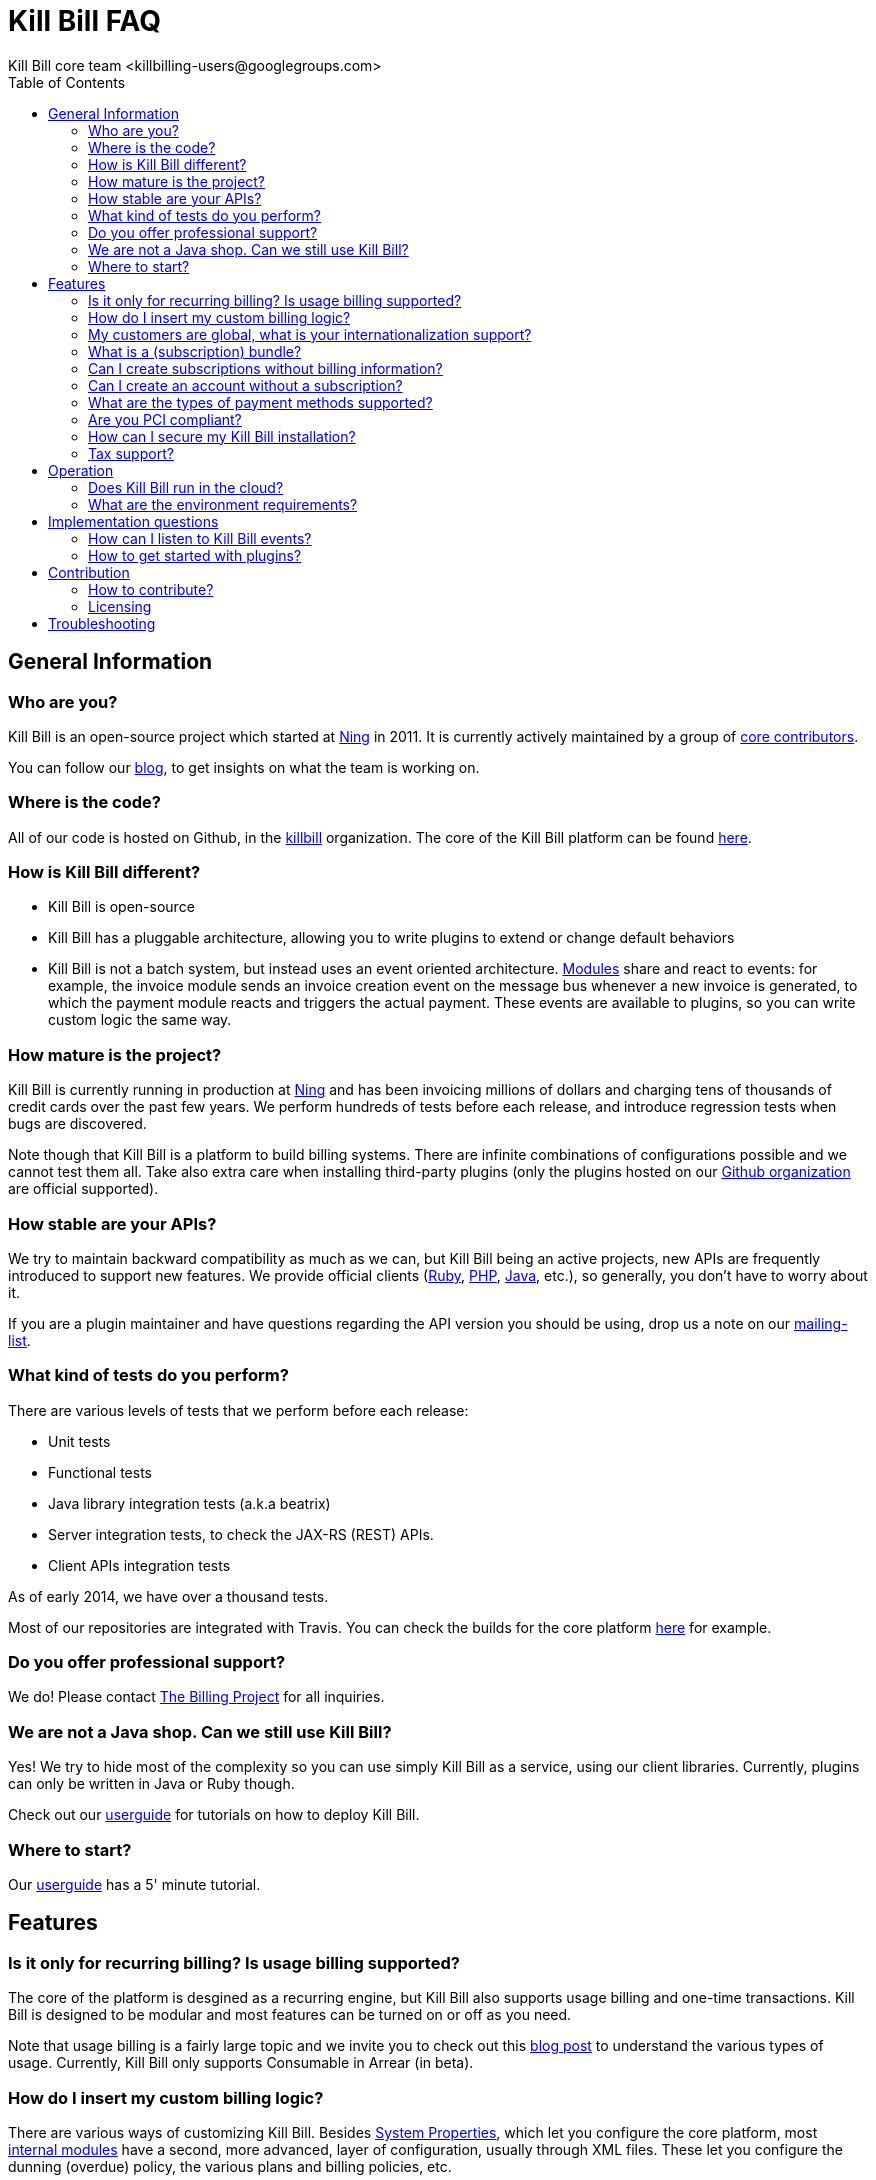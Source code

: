 = Kill Bill FAQ
Kill Bill core team <killbilling-users@googlegroups.com>
:doctype: book
:toc:
:toclevels: 6
:data-uri:
:linkcss!:
:imagesdir: userguide/assets
:source-highlighter: highlightjs
:homepage: http://kill-bill.org

== General Information

=== Who are you?

Kill Bill is an open-source project which started at http://www.ning.com[Ning] in 2011. It is currently actively maintained by a group of https://github.com/orgs/killbill/members[core contributors].

You can follow our http://thekillbillstory.wordpress.com/[blog], to get insights on what the team is working on.

=== Where is the code?

All of our code is hosted on Github, in the https://github.com/killbill/[killbill] organization. The core of the Kill Bill platform can be found https://github.com/killbill/killbill[here].

=== How is Kill Bill different?

* Kill Bill is open-source
* Kill Bill has a pluggable architecture, allowing you to write plugins to extend or change default behaviors
* Kill Bill is not a batch system, but instead uses an event oriented architecture. http://thekillbillstory.wordpress.com/2014/01/10/kill-bill-billing-system-architecture/[Modules] share and react to events: for example, the invoice module sends an invoice creation event on the message bus whenever a new invoice is generated, to which the payment module reacts and triggers the actual payment. These events are available to plugins, so you can write custom logic the same way.

=== How mature is the project?

Kill Bill is currently running in production at http://www.ning.com[Ning] and has been invoicing millions of dollars and charging tens of thousands of credit cards over the past few years. We perform hundreds of tests before each release, and introduce regression tests when bugs are discovered.

Note though that Kill Bill is a platform to build billing systems. There are infinite combinations of configurations possible and we cannot test them all. Take also extra care when installing third-party plugins (only the plugins hosted on our https://github.com/killbill/[Github organization] are official supported).

=== How stable are your APIs?

We try to maintain backward compatibility as much as we can, but Kill Bill being an active projects, new APIs are frequently introduced to support new features. We provide official clients (https://github.com/killbill/killbill-client-ruby[Ruby], https://github.com/killbill/killbill-client-php[PHP], https://github.com/killbill/killbill-client-java[Java], etc.), so generally, you don't have to worry about it.

If you are a plugin maintainer and have questions regarding the API version you should be using, drop us a note on our https://groups.google.com/forum/#!forum/killbilling-users[mailing-list].

=== What kind of tests do you perform?

There are various levels of tests that we perform before each release:

* Unit tests
* Functional tests
* Java library integration tests (a.k.a beatrix)
* Server integration tests, to check the JAX-RS (REST) APIs.
* Client APIs integration tests

As of early 2014, we have over a thousand tests.

Most of our repositories are integrated with Travis. You can check the builds for the core platform https://travis-ci.org/killbill/killbill[here] for example.

=== Do you offer professional support?

We do! Please contact http://thebillingproject.com[The Billing Project] for all inquiries.

=== We are not a Java shop. Can we still use Kill Bill?

Yes! We try to hide most of the complexity so you can use simply Kill Bill as a service, using our client libraries. Currently, plugins can only be written in Java or Ruby though.

Check out our http://docs.kill-bill.org/userguide.html[userguide] for tutorials on how to deploy Kill Bill.

=== Where to start?

Our http://docs.kill-bill.org/userguide.html[userguide] has a 5' minute tutorial.


== Features

=== Is it only for recurring billing? Is usage billing supported?

The core of the platform is desgined as a recurring engine, but Kill Bill also supports usage billing and one-time transactions. Kill Bill is designed to be modular and most features can be turned on or off as you need.

Note that usage billing is a fairly large topic and we invite you to check out this http://thekillbillstory.wordpress.com/2014/03/11/usage-billing/[blog post] to understand the various types of usage. Currently, Kill Bill only supports Consumable in Arrear (in beta).

=== How do I insert my custom billing logic?

There are various ways of customizing Kill Bill. Besides http://docs.kill-bill.org/userguide.html#configuration[System Properties], which let you configure the core platform, most http://thekillbillstory.wordpress.com/2014/01/10/kill-bill-billing-system-architecture/[internal modules] have a second, more advanced, layer of configuration, usually through XML files. These let you configure the dunning (overdue) policy, the various plans and billing policies, etc.

If you need more advanced (billing or non-billing) logic, Kill Bill has a plugin capability. You can write custom code (in Java or Ruby) to extend or even override Kill Bill default behaviors. Check out our https://github.com/killbill/killbill-hello-world-java-plugin[Java] and https://github.com/killbill/killbill-hello-world-ruby-plugin[Ruby] hello world plugins to get started.

Finally, Kill Bill is open-source! We are happy to accept contributions.

=== My customers are global, what is your internationalization support?

The core of the billing platform was designed to be internationalized. The catalog module has support for all currencies, including crypto-currencies (e.g. Bitcoin). The invoice module will understand these various currencies and respect localization rules. For example, it will correctly round US dollars to two decimal places but Japanese Yen amounts will have no decimal portion.

Accounts can have a designated locale (for example, $1,234.99 will be displayed as 1.234,99 $ for accounts with the French Canada locale) and timezone (to generate invoices in their timezone, instead of the merchant's).

From a payment perspective, Kill Bill supports payment gateways via plugins. If your international gateway isn't supported yet, you can simply write a plugin for it. Most of http://activemerchant.org/[Active Merchant] processors can be handled.

// === What is an entitlement? [Link to blog post]

=== What is a (subscription) bundle?

A bundle is a collection of subscriptions. A typical bundle has exactly one BASE subscription and a collecion of add-ons. Groupping logically these subscriptions together makes it easier to automatically cancel all add-ons when the BASE subscription is cancelled for example.

=== Can I create subscriptions without billing information?

Yes! If you are not ready to charge your customers (for example, during an activation phase), you can configure your plan with an initial free phase. Alternatively, you can set the AUTO_PAY_OFF tag to their account and Kill Bill will generate invoices but won't attempt to charge them. When you decide to remove this tag, payments will automatically occur.

=== Can I create an account without a subscription?

Absolutely! This can be useful during onboarding flows, if you need your customer in your CRM engine, databases, etc. but before she has actually signed-up.

=== What are the types of payment methods supported?

Kill Bill supports all credit and debit cards your payment gateway supports. Additionally, tracking of external payments (ACH, checks, cash, ...) is also a feature: when you receive the money, simply let Kill Bill know about it (either via our administrative UI or our APIs).

=== Are you PCI compliant?

Even if Kill Bill is used in PCI compliant companies today, it is your responsability to get certified. Depending on how you plan to use Kill Bill, you can outsource most of the PCI complexity to your payment gateway by not storing credit card information. Check the https://www.pcisecuritystandards.org/merchants/self_assessment_form.php[PCI DSS] website for more information.

=== How can I secure my Kill Bill installation?

When running in production, make sure to enable SSL in your container of choice and use the role-based access control (RBAC) features that Kill Bill offers (only grant the minimum set of permissions your various users need).

=== Tax support?

Tax is currently not supported but this is on our roadmap.


== Operation

=== Does Kill Bill run in the cloud?

Kill Bill has successfully been deployed in private datacenters as well as in AWS, http://thekillbillstory.wordpress.com/2014/01/24/deploying-kill-bill-on-heroku/[Heroku] and http://thekillbillstory.wordpress.com/2014/01/14/deploying-kill-bill-on-openshift/[OpenShift].

We also provide scripts to ease the deployment story. Check out the http://github.com/killbill/killbill-cloud[killbill-cloud] repo on Github.

=== What are the environment requirements?

This is a tough one to answer as it depends on the plugins you want to be running, your expected traffic, etc. If in doubt, send us your details on the https://groups.google.com/forum/#!forum/killbilling-users[mailing-list].


== Implementation questions

=== How can I listen to Kill Bill events?

You can either write a custom plugin and register it on the external bus (https://github.com/killbill/killbill-hello-world-ruby-plugin/blob/master/lib/helloworld.rb[Ruby example], https://github.com/killbill/killbill-hello-world-java-plugin/blob/master/src/main/java/org/killbill/billing/plugin/helloworld/HelloWorldListener.java[Java example]) or register an endpoint that Kill Bill will send events to via HTTP POST (check the /1.0/kb/tenants/registerNotificationCallback resource).

=== How to get started with plugins?

See the http://github.com/killbill/killbill-hello-world-java-plugin[hello world Java] and http://github.com/killbill/killbill-hello-world-ruby-plugin[hello world Ruby] plugins.


== Contribution

=== How to contribute?

Find the project you want to contribute to on http://github.com/killbill[Github] and follow the https://help.github.com/articles/using-pull-requests[Fork & Pull] Collaborative Development Model. If you are not sure where to start, drop us a note on the https://groups.google.com/forum/#!forum/killbilling-users[mailing-list].

=== Licensing

All contributed code must be license under the http://www.apache.org/licenses/LICENSE-2.0.html[Apache License, Version 2.0].

== Troubleshooting

If Kill Bill is not working for you, make sure first you can run the commands in the http://docs.kill-bill.org/userguide.html#five-minutes[5 minutes] tutorial.

When asking for help on the mailing-list, provide us your catalog XML, server side logs and curl commands to reproduce the problem. Additional information, such as your JVM, container and OS versions, are very helpful too.
